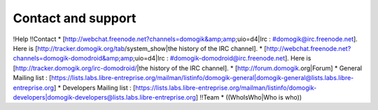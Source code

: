*******************
Contact and support
*******************
!Help
!!Contact
* [http://webchat.freenode.net?channels=domogik&amp;amp;uio=d4|Irc : #domogik@irc.freenode.net]. Here is [http://tracker.domogik.org/tab/system_show|the history of the IRC channel].
* [http://webchat.freenode.net?channels=domogik-domodroid&amp;amp;uio=d4|Irc : #domogik-domodroid@irc.freenode.net]. Here is [http://tracker.domogik.org/irc-domodroid/|the history of the IRC channel].
* [http://forum.domogik.org|Forum]
* General Mailing list : [https://lists.labs.libre-entreprise.org/mailman/listinfo/domogik-general|domogik-general@lists.labs.libre-entreprise.org]
* Developers Mailing list : [https://lists.labs.libre-entreprise.org/mailman/listinfo/domogik-developers|domogik-developers@lists.labs.libre-entreprise.org]
!!Team
* ((WhoIsWho|Who is who))
